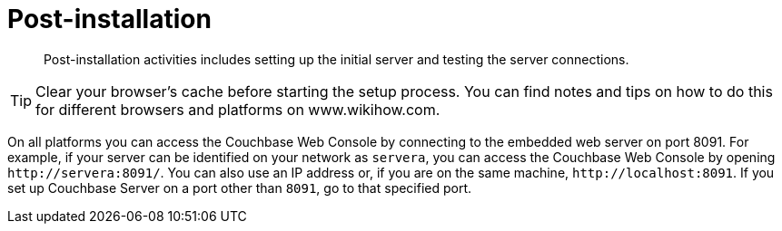 = Post-installation

[abstract]
Post-installation activities includes setting up the initial server and testing the server connections.

TIP: Clear your browser's cache before starting the setup process.
You can find notes and tips on how to do this for different browsers and platforms on www.wikihow.com.

On all platforms you can access the Couchbase Web Console by connecting to the embedded web server on port 8091.
For example, if your server can be identified on your network as `servera`, you can access the Couchbase Web Console by opening `+http://servera:8091/+`.
You can also use an IP address or, if you are on the same machine, `+http://localhost:8091+`.
If you set up Couchbase Server on a port other than `8091`, go to that specified port.
